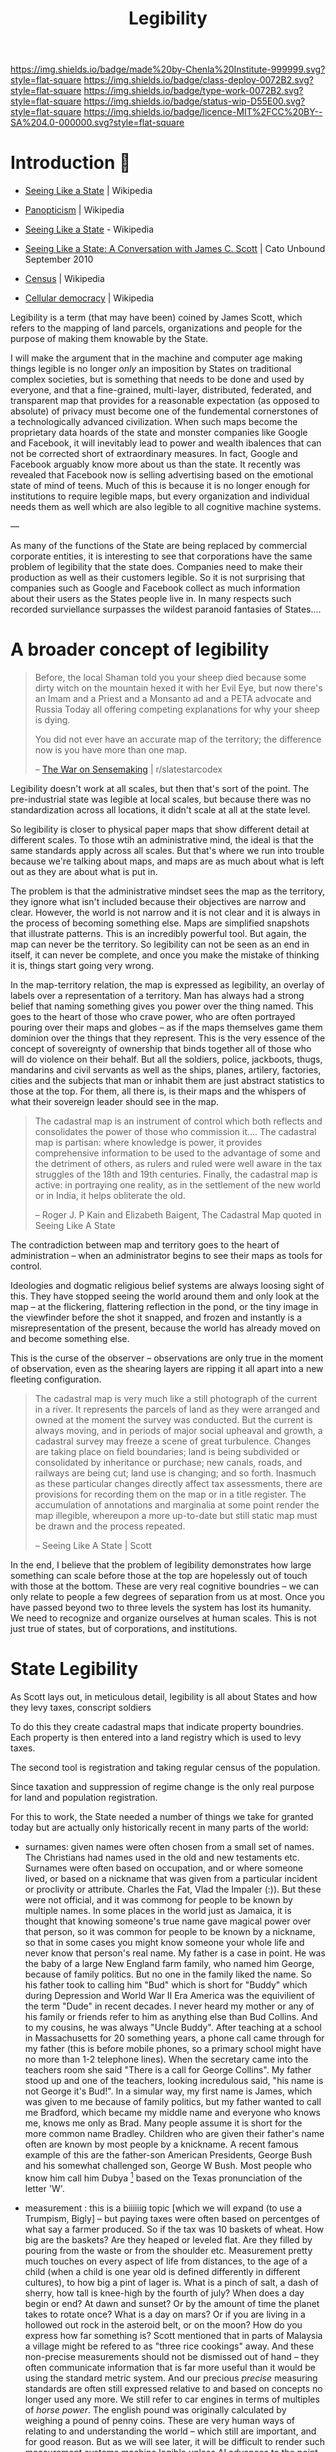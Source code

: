 #   -*- mode: org; fill-column: 60 -*-
#+TITLE: Legibility
#+STARTUP: showall
#+TOC: headlines 4
#+PROPERTY: filename
  :PROPERTIES:
  :CUSTOM_ID: 
  :Name:      /home/deerpig/proj/chenla/deploy/deploy-legibility.org
  :Created: 2017-05-02T09:52@Prek Leap (11.642600N-104.919210W)
  :ID: bbd1006c-af47-4e03-9c6f-63f3cdec5007
  :VER:       551631561.288500804
  :GEO:       48P-491193-1287029-15
  :BXID:      proj:MPN3-7243
  :Class:     deploy
  :Type:      work
  :Status:    wip 
  :Licence:   MIT/CC BY-SA 4.0
  :END:

[[https://img.shields.io/badge/made%20by-Chenla%20Institute-999999.svg?style=flat-square]] 
[[https://img.shields.io/badge/class-deploy-0072B2.svg?style=flat-square]]
[[https://img.shields.io/badge/type-work-0072B2.svg?style=flat-square]]
[[https://img.shields.io/badge/status-wip-D55E00.svg?style=flat-square]]
[[https://img.shields.io/badge/licence-MIT%2FCC%20BY--SA%204.0-000000.svg?style=flat-square]]

* Introduction 🌿

 - [[https://en.wikipedia.org/wiki/Seeing_Like_a_State][Seeing Like a State]] | Wikipedia
 - [[https://en.wikipedia.org/wiki/Panopticism][Panopticism]] | Wikipedia

 - [[https://en.wikipedia.org/wiki/Seeing_Like_a_State][Seeing Like a State]] - Wikipedia
 - [[https://www.cato-unbound.org/issues/september-2010/seeing-state-conversation-james-c-scott][Seeing Like a State: A Conversation with James C. Scott]] | Cato Unbound September 2010

 - [[https://en.wikipedia.org/wiki/Census][Census]] | Wikipedia

 - [[https://en.wikipedia.org/wiki/Cellular_democracy][Cellular democracy]] | Wikipedia

Legibility is a term (that may have been) coined by James
Scott, which refers to the mapping of land parcels,
organizations and people for the purpose of making them
knowable by the State.

I will make the argument that in the machine and computer
age making things legible is no longer /only/ an imposition
by States on traditional complex societies, but is something
that needs to be done and used by everyone, and that a
fine-grained, multi-layer, distributed, federated, and
transparent map that provides for a reasonable expectation
(as opposed to absolute) of privacy must become one of the
fundemental cornerstones of a technologically advanced
civilization.  When such maps become the proprietary data
hoards of the state and monster companies like Google and
Facebook, it will inevitably lead to power and wealth
ibalences that can not be corrected short of extraordinary
measures.  In fact, Google and Facebook arguably know more
about us than the state.  It recently was revealed that
Facebook now is selling advertising based on the emotional
state of mind of teens.  Much of this is because it is no
longer enough for institutions to require legible maps, but
every organization and individual needs them as well which
are also legible to all cognitive machine systems.

--- 

As many of the functions of the State are being replaced by
commercial corporate entities, it is interesting to see that
corporations have the same problem of legibility that the
state does.  Companies need to make their production as well
as their customers legible.  So it is not surprising that
companies such as Google and Facebook collect as much
information about their users as the States people live in.
In many respects such recorded surviellance surpasses the
wildest paranoid fantasies of States....




* A broader concept of legibility

#+begin_quote
Before, the local Shaman told you your sheep died because
some dirty witch on the mountain hexed it with her Evil Eye,
but now there's an Imam and a Priest and a Monsanto ad and a
PETA advocate and Russia Today all offering competing
explanations for why your sheep is dying.

You did not ever have an accurate map of the territory; the
difference now is you have more than one map.

-- [[https://www.reddit.com/r/slatestarcodex/comments/6e53jy/the_war_on_sensemaking/][The War on Sensemaking]] | r/slatestarcodex 
#+end_quote


Legibility doesn't work at all scales, but then that's sort
of the point.  The pre-industrial state was legible at local
scales, but because there was no standardization across all
locations, it didn't scale at all at the state level.

So legibility is closer to physical paper maps that show
different detail at different scales.  To those wtih an
administrative mind, the ideal is that the same standards
apply across all scales.  But that's where we run into
trouble because we're talking about maps, and maps are as
much about what is left out as they are about what is put
in.

The problem is that the administrative mindset sees the map
as the territory, they ignore what isn't included because
their objectives are narrow and clear.  However, the world
is not narrow and it is not clear and it is always in the
process of becoming something else.  Maps are simplified
snapshots that illustrate patterns.  This is an incredibly
powerful tool.  But again, the map can never be the
territory.  So legibility can not be seen as an end in
itself, it can never be complete, and once you make the
mistake of thinking it is, things start going very wrong.

In the map-territory relation, the map is expressed as
legibility, an overlay of labels over a representation of a
territory.  Man has always had a strong belief that naming
something gives you power over the thing named.  This goes
to the heart of those who crave power, who are often
portrayed pouring over their maps and globes -- as if the
maps themselves game them dominion over the things that they
represent.  This is the very essence of the concept of
sovereignty of ownership that binds together all of those
who will do violence on their behalf.  But all the soldiers,
police, jackboots, thugs, mandarins and civil servants as
well as the ships, planes, artilery, factories, cities and
the subjects that man or inhabit them are just abstract
statistics to those at the top.  For them, all there is, is
their maps and the whispers of what their sovereign leader
should see in the map.

#+begin_quote
The cadastral map is an instrument of control which both
reflects and consolidates the power of those who commission
it.... The cadastral map is partisan: where knowledge is
power, it provides comprehensive information to be used to
the advantage of some and the detriment of others, as rulers
and ruled were well aware in the tax struggles of the 18th
and 19th centuries. Finally, the cadastral map is active: in
portraying one reality, as in the settlement of the new
world or in India, it helps obliterate the old.

-- Roger J. P Kain and Elizabeth Baigent, The Cadastral Map
   quoted in Seeing Like A State
#+end_quote

The contradiction between map and territory goes to the
heart of administration -- when an administrator begins to
see their maps as tools for control.

Ideologies and dogmatic religious belief systems are always
loosing sight of this.  They have stopped seeing the world
around them and only look at the map -- at the flickering,
flattering reflection in the pond, or the tiny image in the
viewfinder before the shot it snapped, and frozen and
instantly is a misrepresentation of the present, because the
world has already moved on and become something else.

This is the curse of the observer -- observations are only
true in the moment of observation, even as the shearing
layers are ripping it all apart into a new fleeting
configuration.

#+begin_quote
The cadastral map is very much like a still photograph of
the current in a river. It represents the parcels of land as
they were arranged and owned at the moment the survey was
conducted. But the current is always moving, and in periods
of major social upheaval and growth, a cadastral survey may
freeze a scene of great turbulence. Changes are taking
place on field boundaries; land is being subdivided or
consolidated by inheritance or purchase; new canals, roads,
and railways are being cut; land use is changing; and so
forth. Inasmuch as these particular changes directly affect
tax assessments, there are provisions for recording them on
the map or in a title register. The accumulation of
annotations and marginalia at some point render the map
illegible, whereupon a more up-to-date but still static map
must be drawn and the process repeated.

-- Seeing Like A State | Scott
#+end_quote


In the end, I believe that the problem of legibility
demonstrates how large something can scale before those at
the top are hopelessly out of touch with those at the
bottom.  These are very real cognitive boundries -- we can
only relate to people a few degrees of separation from us at
most.  Once you have passed beyond two to three levels the
system has lost its humanity.  We need to recognize and
organize ourselves at human scales.  This is not just true
of states, but of corporations, and institutions.

* State Legibility

As Scott lays out, in meticulous detail, legibility is all about
States and how they levy taxes, conscript soldiers

To do this they create cadastral maps that indicate property
boundries.  Each property is then entered into a land registry which
is used to levy taxes.  

The second tool is registration and taking regular census of the
population.

Since taxation and suppression of regime change is the only real
purpose for land and population registration.

For this to work, the State needed a number of things we take for
granted today but are actually only historically recent in many parts
of the world:

  - surnames: given names were often chosen from a small set of names.
    The Christians had names used in the old and new testaments etc.
    Surnames were often based on occupation, and or where someone
    lived, or based on a nickname that was given from a particular
    incident or proclivity or attribute.  Charles the Fat, Vlad the
    Impaler (:)).  But these were not official, and it was commong for
    people to be known by multiple names.  In some places in the world
    just as Jamaica, it is thought that knowing someone's true name
    gave magical power over that person, so it was common for people
    to be known by a nickname, so that in some cases you might know
    someone your whole life and never know that person's real name.
    My father is a case in point.  He was the baby of a large New
    England farm family, who named him George, because of family
    politics.  But no one in the family liked the name.  So his father
    took to calling him "Bud" which is short for "Buddy" which during
    Depression and World War II Era America was the equivilient of the
    term "Dude" in recent decades.  I never heard my mother or any of
    his family or friends refer to him as anything else than Bud
    Collins.  And to my cousins, he was always "Uncle Buddy".  After
    teaching at a school in Massachusetts for 20 something years, a
    phone call came through for my father (this is before mobile
    phones, so a primary school might have no more than 1-2 telephone
    lines).  When the secretary came into the teachers room she said
    "There is a call for George Collins".  My father stood up and one
    of the teachers, looking incredulous said, "his name is not George
    it's Bud!".  In a simular way, my first name is James, which was
    given to me because of family politics, but my father wanted to
    call me Bradford, which became my middle name and everyone who
    knows me, knows me only as Brad.  Many people assume it is short
    for the more common name Bradley.  Children who are given their
    father's name often are known by most people by a knickname.  A
    recent famous example of this are the father-son American
    Presidents, George Bush and his somewhat challenged son, George W
    Bush.  Most people who know him call him Dubya [fn:1] based on the
    Texas pronunciation of the letter 'W'.

  - measurement : this is a biiiiiig topic [which we will expand (to
    use a Trumpism, Bigly] -- but paying taxes were often based on
    percentges of what say a farmer produced.  So if the tax was 10
    baskets of wheat.  How big are the baskets? Are they heaped or
    leveled flat.  Are they filled by pouring from the waste or from
    the shoulder etc.  Measurement pretty much touches on every aspect
    of life from distances, to the age of a child (when a child is one
    year old is defined differently in different cultures), to how big
    a pint of lager is.  What is a pinch of salt, a dash of sherry,
    how tall is knee-high by the fourth of july?  When does a day
    begin or end?  At dawn and sunset?  Or by the amount of time the
    planet takes to rotate once?  What is a day on mars?  Or if you
    are living in a hollowed out rock in the asteroid belt, or on the
    moon?  How do you express how far something is?  Scott mentioned
    that in parts of Malaysia a village might be refered to as "three
    rice cookings" away.  And these non-precise measurements should
    not be dismissed out of hand -- they often communicate information
    that is far more useful than it would be using the standard metric
    system.  And our precious /precise/ measuring standards are often
    still expressed relative to and based on concepts no longer used
    any more.  We still refer to car engines in terms of multiples of
    /horse power/.  The english pound was originally calculated by
    weighing a pound of penny coins.  These are very human ways of
    relating to and understanding the world -- which still are
    important, and for good reason.  But as we will see later, it will
    be difficult to render such measurement systems machine legible
    unless AI advances to the point where such fungible measurements
    can not only be translated into metric standards, but the range of
    information that such measurements encompass.

  - citizenship : which is an attempt to make the very subjective
    concept of who belongs in a place and or as part of a group and
    who does not.  This is a very difficult and complex metric to pin
    down.  Does a woman who came from Harbin, who moved and married a
    man in Guangzhou belong in Harbin or Guangzhou?  Before or after
    she's bourne children?  How many years must you live in Kyoto
    before Kyoto people accept you as /being/ from Kyoto.  I was once
    told by a person who had lived in Kyoto 25 years that he was
    amazed that people there almost treated him the same as someone
    born in Kyoto....  In almost every place on the planet, the color
    of your skin, and often your religion are major factors in being
    accepted or not.  I was born in Germany where my parents had been
    working as teachers for the United States army.  My father's
    family was on the first ship of settlers that founded Plymouth
    Colony over 300 years ago.  And yet, because my passport gives my
    place of birth as Germany, I have been told that I was not a
    /real/ American by immigration and American consulate staff on
    multiple occasions.  I've been also asked when I became an
    American citizen.  And yet, if I obtained German citizenship, no
    German would ever mistake me, or my family name, as being German.
    Concepts like citizen, resident, tourist etc are highly simplified
    legible labels that only express a very small subset of how people
    are accepted and become part of different societies and different
    cultures around the planet.  The nation state has now been with
    us for two centuries (more if you count back to Westphalia) but
    the legible system that has now become the norm for nation-states
    still falls far short of the range of ways that people identify
    themselves and how others identify others.  


** mapping to stages of life

In [[https://en.wikipedia.org/wiki/The_New_Science][Scienza Nuova]] (The New Science) Giambattista Vico argued that
history could be seen as a cyclical in nature:

#+begin_quote
Giambattista Vico (1668-1774) is the author of /Principi di Scienza
Nuova/ (The New Science), in which is expounded his theory that a
common cyclical pattern identifies the histories of diverse nations.
The cycle consists of (i) the age of the gods, represented in
primitive society by the family life of the cave, to which God's
thunder had driven man; (ii) the age of heroes, characterised by the
continual revolutionary movements of the plebians against the
patricians; (iii) the age of people, the final consequence of the
leveling influence of revolutions.  The three ages are typified by the
institutions of birth, death, marriage and burial...

-- [[./bib:mchugh:1980annotations][Anotations to Finnegans Wake]] pg.v. | Roland McHugh
#+end_quote

States strive to make people legible by documenting the different
stages of people's lives: birth, coming of age, marriage, and death.

Birth certificates are used as a marker of when a new person enters
the world, the registered name of the newborn, date and time of the
birth, the place of the birth and the parents of the newborn.  In this
way, everyone in the state becomes legible at the moment of birth
which is recorded in a registry, often with some additional
information such as biometric hand and foot prints.  Religious
institutions also keep their own registry of newborn children through
devices such as batismal registries.  Before birth registries became
ubiquitious, it was common for the only record of birth to be kept by
the Church.

Coming of age rituals are not strictly speaking, registered by the
state because they are often defined in law to be a statutory age that
grants them the rights and obligations of an adult.  For the state
this is the point when people are expected to pay taxes and are
subject to conscription.  However, there are a number of orthoganal
registrations that are important to the state.  In modern states the
two most important of these are institutional educational diplomas,
certificates and degrees, which are meant to allow the state to know
what level of education and or skills an individual has.  The second,
is the driver's licence (and or id card).  In industrial societies
these were needed to determine if people where qualified to work in
factories or offices.  Religions /do/ have formal coming of age
rituals, that are also registered and mark the age when a person
enters adulthood.  The ages that these rituals take place were set in
previous ages when human lifespans were far shorter than  today, so
that they often take place sometime after the onset of puberty.
Modern states have extended childhood to well after puberty, and don't
give people full adult rights as late as 21 or 22 in the case of being
allowed to purchase and consume alcohol.  Though the minimum age for
conscription is still at a younger age.

Marriage certificates are also registered with both States and
Religious institutions.  The chief reason for a State's interest in
marriage is that it is customary for a person to change their name
after marriage, so that the State needs to map the change of a
person's name from before they were married to their new married name.

Finally comes the death certificate, which quite literally closes out
the person from the State system, and is needed for managing the
transfer or wealth and goods that had been left at the time of death.
Just as importantly, it limits liability from being transfered from
the person who died to a spouse or children.  There are many societies
throughout history who believe that acts of the parent are passed on
to their children.  In fact, the entire Hebrew and Christian religion
is based on this strange concept.  That everyone alive to day, is
responsible for the actions of the first man and woman.  Sin is
inherited, even after thousands of years have passed.  The chirstians
are certainly not alone in holding such strange beliefs which are
still very strongly held even today and show up in concepts like
/honor killings/ in India, to inter-clan multigenerational feuds and
vendettas from the Appalachias to Cebu.


** pooh-bah legibility

#+begin_quote
Marauders can instead be what Mancur Olson called “stationary bandits”
— powerful pooh-bahs or other officials who (for whatever reason)
enjoy the allegiance of organized groups of men specialized in using
physical force. (These specialized groups are indeed overwhelmingly
made up of men — mostly young men.) Each stationary bandit, be it an
individual or a team, relies upon these groups to gather resources
from the population and to suppress insurrection. The more synoptic
are the names of roads, bridges, valleys, villages, and the like, the
better able are stationary bandits and their troops to keep the local
population in line.

-- [[https://www.cato-unbound.org/2010/09/10/donald-j-boudreaux/promiscuous-productive-ideas][Promiscuous, Productive Ideas]] | Cato Unbound
#+end_quote


J. Bradford DeLong makes the argument that :

#+begin_quote
Thus when James C. Scott speaks of how local knowledge and local
arrangements having the ability to protect the people of civil society
from an overmighty, blundering state, I say “perhaps” and I say
“sometimes.”

-- [[https://www.cato-unbound.org/2010/09/16/j-bradford-delong/perhaps-sometimes][Perhaps. And Sometimes.]] | Cato Unbound
#+end_quote

When there are are parts of a state which are illegible, it is not
uncommon for bad actors to move in and ride roughshod over the
population.

#+begin_quote
A state that makes civil society legible to itself cannot protect us
from its own fits of ideological terror, or even clumsy
thumb-fingeredness. A state to which civil society is illegible cannot
help curb roving bandits or local notables. And neither type of state
has proved terribly effective at constraining its own functionaries.

-- [[https://www.cato-unbound.org/2010/09/16/j-bradford-delong/perhaps-sometimes][Perhaps. And Sometimes.]] | Cato Unbound
#+end_quote

** Insane State Legibility

It shouldn't be forgotten that state legibility has been the hallmark
of many of the most horrific state atrocities in modern history.

  - Hitler
  - Stalin
  - Mao
  - Pol Pot
  - Suharto ?
  - The Inquisition
  - Pinoche ?

  - Central America ?
  - Stazi
  - Cuba ?

  - J. Edgar Hoover
  - McCarthy's list

  - USA's no-fly list, and watch-list 

This seems to be standard practice for nationalist, extreme religious,
and racist groups.

The act of documentation seems to be an important psychological
crutch, that by putting down someone's name, and taking a picture, in
a list of 'enemies' that you have justified in your mind what you do
to them.   After all, they must have done /something/ otherwise they
wouldn't have been on the list....

But in all of these cases, legibility was not just justification, it
was part of a pathological logic and drive to be thorough and
complete.  They weren't crazy, their methods were proof of that....

What's also interesting is that many groups who later come to believe
the same things that had led to all of these horrors desperately try
to deny that these things had happened before, or that they are
advocating such actions.


** causal legibility

In many respects, legibility is not far more important to non-state
institutions and then to the state.  States still don't need much more
legibility today than they did during the industrial revolution taxes,
conscription and repressing insurrection are still pretty much the
same.

Repressing insurrection has now been largely combined with control of
borders and repelling invading forces who wish to conquer the state.
And this is where things become interesting.  It has only been very
recently that states have felt the need to make individuals from other
States as legible as their own citizens.  Percieved existential
threats to a state may take the form of small bands of indivduals who
are responsible for removing wealth from a country without paying
taxes, importing banned goods, and ideas into a state, and intentional
violent acts on citizens and organizations from a state both inside
and outside the state.  In a word, surveillance.

Mapping the causal chains of what people do, has now become standard
practice for both states and private organizations.

* Transactional Legibility

That transactions need to be legible, unstrusted,
transparent, and, public.  but since there are any number of
roles in our lives which are not public in the large,
transactions in these domains have a reasonable expectation
of privicy -- this is the panopticon problem.





* Machine Legibility

To machines, the world is pretty much completely illegible
beyond the /very/ simple vocabulary and base knowledge that
it has to work with.

* Human Legibility

* Agro/Eco Legibility

* Community Legibility

* Private Legibility

* Footnotes

[fn:1]  Grimes, David (1 Feb 2001). "Dubya's nickname could be
worse". The Oklahoma City Journal Record. Retrieved 25 Mar 2010.

Cited by : [[https://en.wikipedia.org/wiki/List_of_nicknames_of_Presidents_of_the_United_States#cite_note-Grimes-117][List of nicknames of Presidents of the United States]] | Wikipedia
